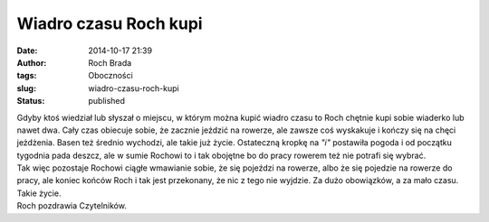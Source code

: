 Wiadro czasu Roch kupi
######################
:date: 2014-10-17 21:39
:author: Roch Brada
:tags: Oboczności
:slug: wiadro-czasu-roch-kupi
:status: published

| Gdyby ktoś wiedział lub słyszał o miejscu, w którym można kupić wiadro czasu to Roch chętnie kupi sobie wiaderko lub nawet dwa. Cały czas obiecuje sobie, że zacznie jeździć na rowerze, ale zawsze coś wyskakuje i kończy się na chęci jeżdżenia. Basen też średnio wychodzi, ale takie już życie. Ostateczną kropkę na *"i"* postawiła pogoda i od początku tygodnia pada deszcz, ale w sumie Rochowi to i tak obojętne bo do pracy rowerem też nie potrafi się wybrać.
| Tak więc pozostaje Rochowi ciągłe wmawianie sobie, że się pojeździ na rowerze, albo że się pojedzie na rowerze do pracy, ale koniec końców Roch i tak jest przekonany, że nic z tego nie wyjdzie. Za dużo obowiązków, a za mało czasu. Takie życie.
| Roch pozdrawia Czytelników.
